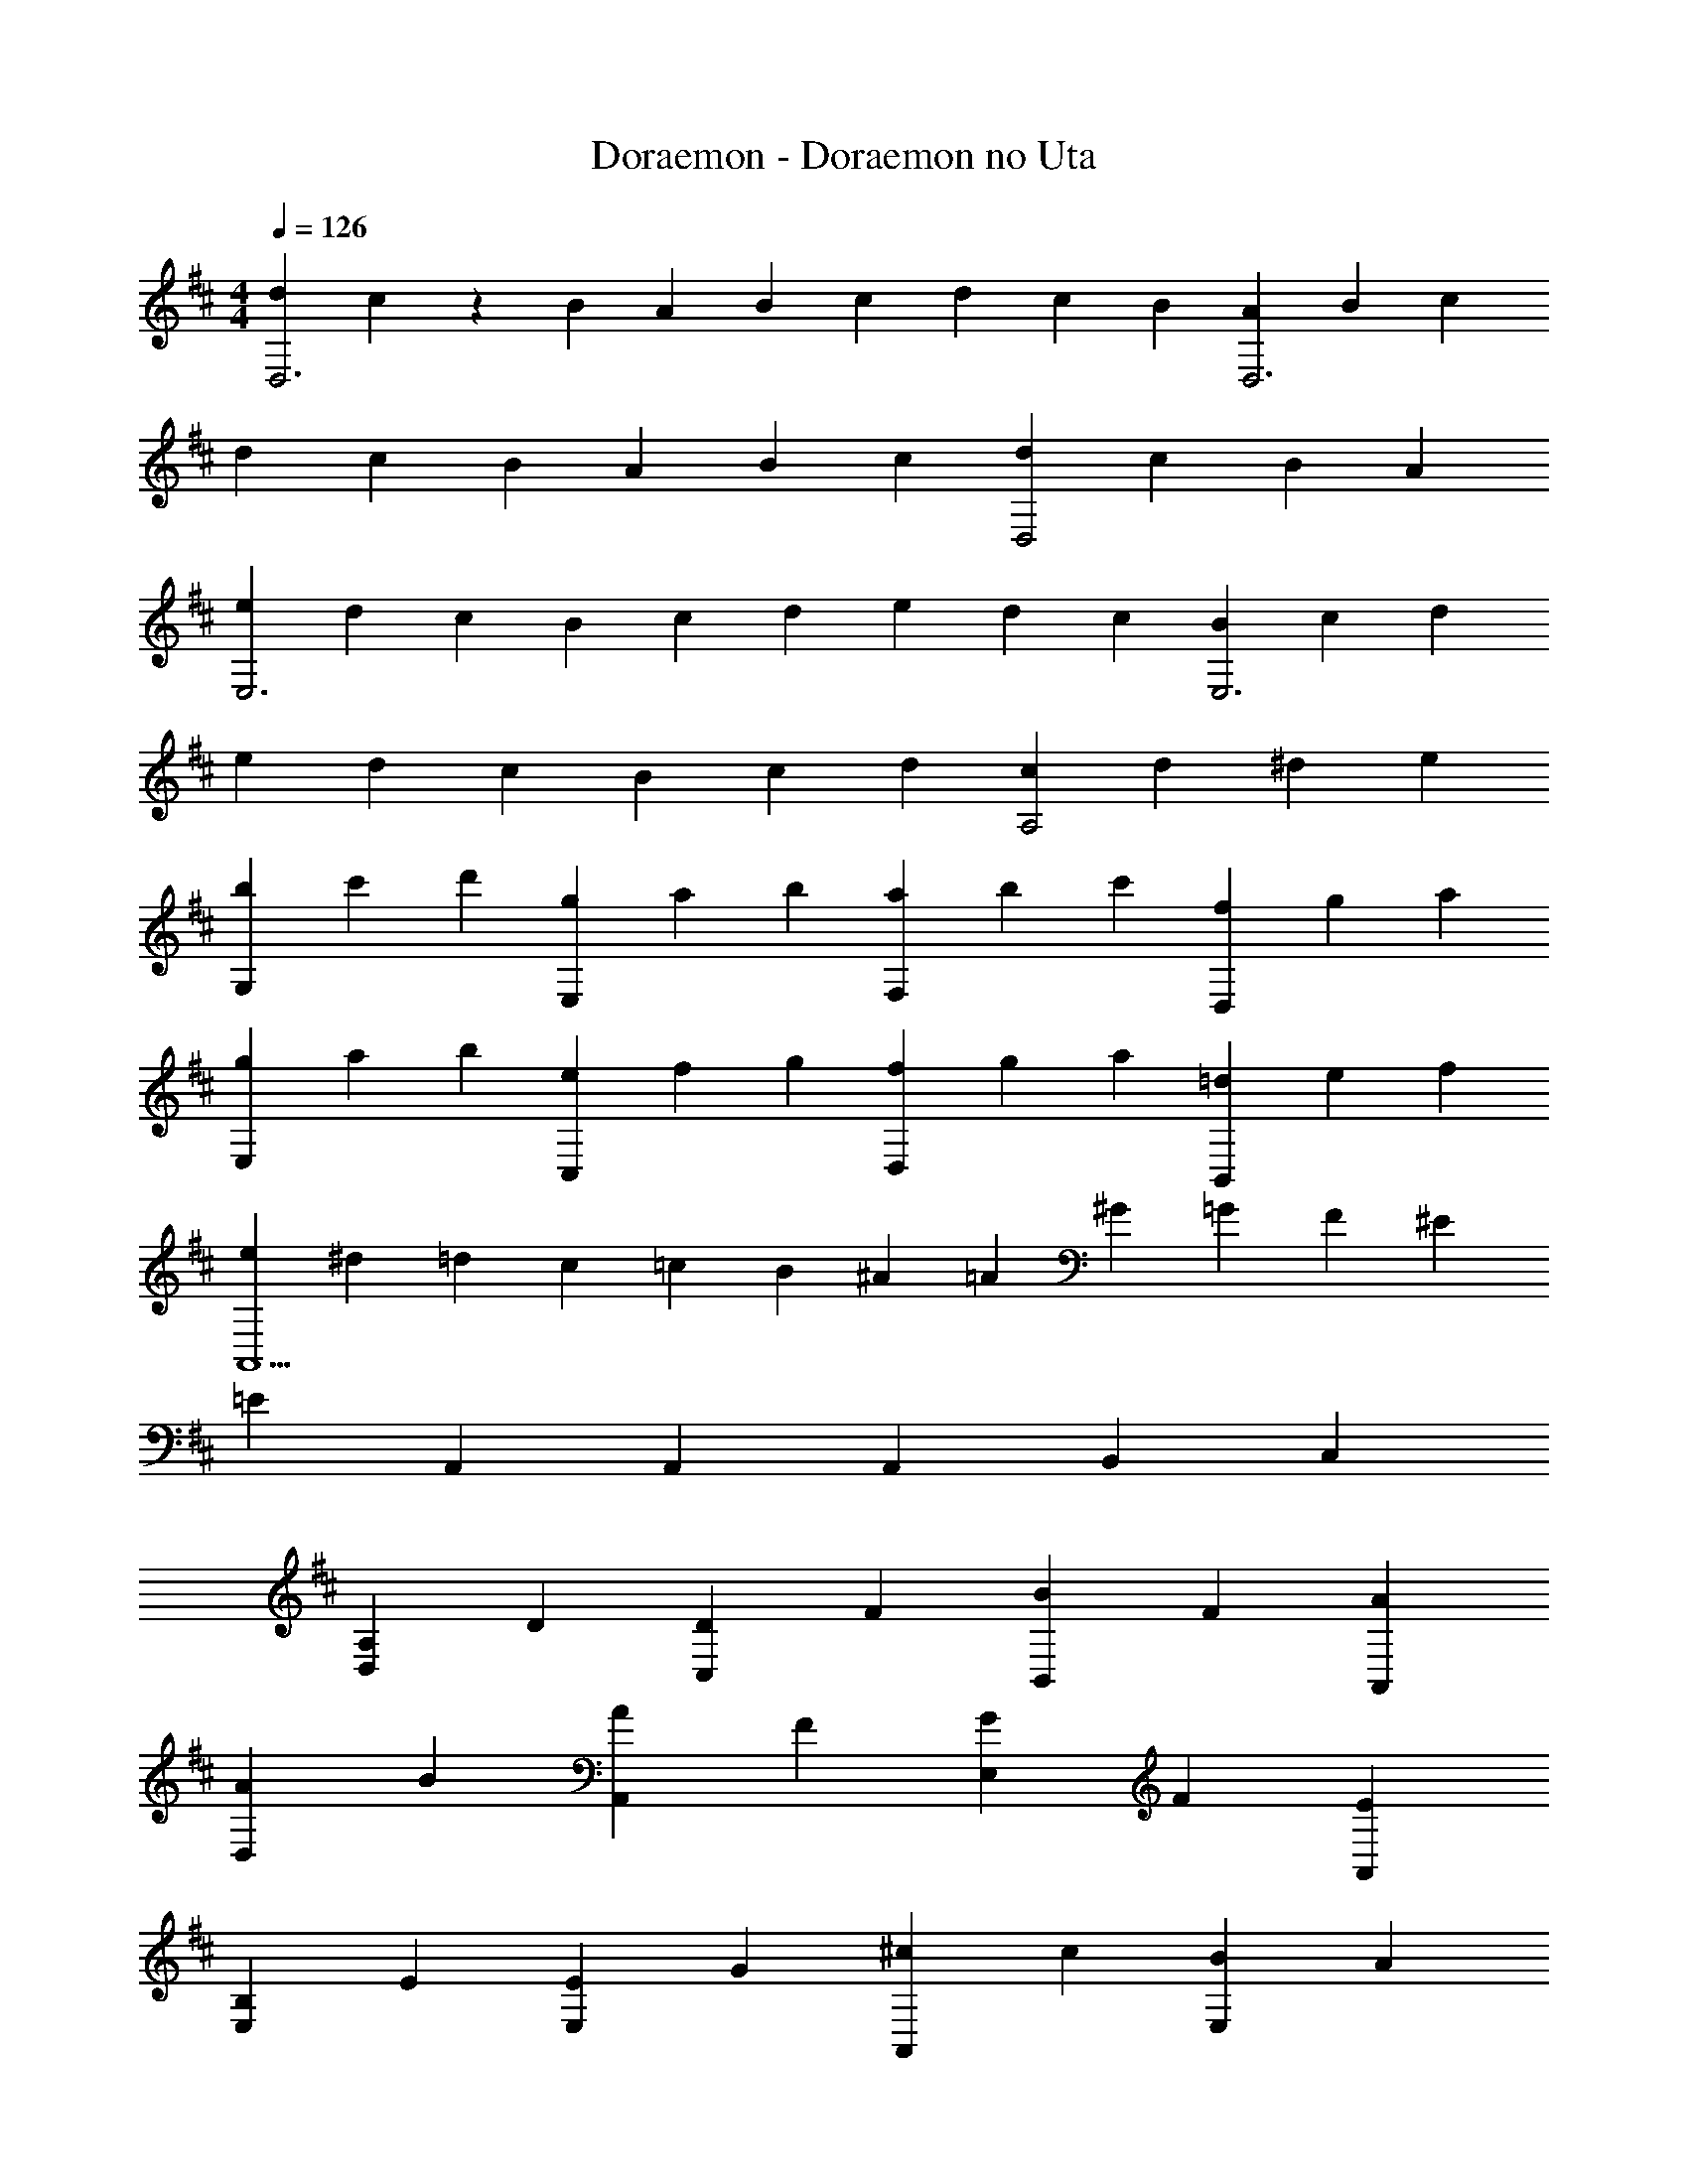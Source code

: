 X: 1
T: Doraemon - Doraemon no Uta
Z: ABC Generated by Starbound Composer
L: 1/4
M: 4/4
Q: 1/4=126
K: D
[d/3D,3] c/6 z/6 B/3 A/3 B/3 c/3 d/3 c/3 B/3 [A/3D,3] B/3 c/3 
d/3 c/3 B/3 A/3 B/3 c/3 [d/3D,2] c/3 B/3 A 
[e/3E,3] d/3 c/3 B/3 c/3 d/3 e/3 d/3 c/3 [B/3E,3] c/3 d/3 
e/3 d/3 c/3 B/3 c/3 d/3 [c/3A,2] d/3 ^d/3 e 
[b/3G,] c'/3 d'/3 [g/3E,] a/3 b/3 [a/3F,] b/3 c'/3 [f/3D,] g/3 a/3 
[g/3E,] a/3 b/3 [e/3C,] f/3 g/3 [f/3D,] g/3 a/3 [=d/3B,,] e/3 f/3 
[e/3A,,5] ^d/3 =d/3 c/3 =c/3 B/3 ^A/3 =A/3 ^G/3 =G/3 F/3 ^E/3 
=E A,, A,,2/3 A,,/3 B,,2/3 C,/3 
[A,2/3D,] D/3 [D2/3C,] F/3 [B2/3B,,] F/3 [AA,,] 
[A2/3D,] B/3 [A2/3A,,] F/3 [G2/3E,] F/3 [EA,,] 
[B,2/3E,] E/3 [E2/3E,] G/3 [^c2/3A,,] c/3 [B2/3E,] A/3 
[GG,] [G2/3B,,] F/3 [B,2/3G,] [z/3C] [z2/3F,] D/3 
[E,E3] A,, A,,2/3 A,,/3 B,,2/3 C,/3 
[A,2/3D,] D/3 [D2/3C,] F/3 [B2/3B,,] F/3 [AA,,] 
[A2/3D,] B/3 [A2/3A,,] F/3 [G2/3E,] F/3 [EA,,] 
[B,2/3E,] E/3 [E2/3A,,] G/3 [cE,] [B2/3A,,] A/3 
[G2/3E,] G/3 [F2/3A,,] E/3 [CE,] [EA,,] 
[D,D3] D, E, F, 
[BG,] [B2/3G,] A/3 [G/3D,] A/3 B/3 [AD,] 
[E2/3E,] F/3 [^G2/3E,] E/3 [AA,,] A,, 
[BE,] [AA,,] [E2/3E,] F/3 [G2/3E,] E/3 
[A,,A3] A,, A, A,, 
[BG,] [AG,] [=GG,] G, 
[EA,] [c2/3A,] B/3 [A2/3A,] B/3 [A2/3A,] G/3 
A,, A2/3 B/3 F5/3 E/3 
[D,D3] A,, D, A,, 
[d2/3D,] d/3 [c2/3A,,] c/3 [B2/3D,] B/3 [A2/3A,,] A/3 
[B2/3D,] B/3 [c2/3A,,] c/3 [dD,] [d/3A,,] c/3 d/3 
[e2/3E,] B/3 [BB,,] [e2/3E,] B/3 [BB,,] 
[B2/3E,] c/3 [d2/3B,,] B/3 [eE,] A,, 
[d2/3D,] d/3 [c2/3A,,] c/3 [B2/3D,] B/3 [A2/3A,,] B/3 
[f2/3D,] f/3 [f/3F,] e/3 f/3 [G,g5/3] [z2/3B,,] d/3 
[B2/3E,] ^A/3 [B2/3E,] d/3 [c2/3A,,] d/3 [eA,,] 
[D,d3] A,, D,2/3 A,,/3 B,,2/3 C,/3 
[A,2/3D,] D/3 [D2/3C,] F/3 [B2/3B,,] F/3 [=AA,,] 
[A2/3D,] B/3 [A2/3A,,] F/3 [G2/3E,] F/3 [EA,,] 
[B,2/3E,] E/3 [E2/3E,] G/3 [c2/3A,,] c/3 [B2/3E,] A/3 
[GG,] [G2/3B,,] F/3 [B,2/3G,] [z/3C] [z2/3F,] D/3 
[E,E3] A,, A,,2/3 A,,/3 B,,2/3 C,/3 
[A,2/3D,] D/3 [D2/3C,] F/3 [B2/3B,,] F/3 [AA,,] 
[A2/3D,] B/3 [A2/3A,,] F/3 [G2/3E,] F/3 [EA,,] 
[B,2/3E,] E/3 [E2/3A,,] G/3 [cE,] [B2/3A,,] A/3 
[G2/3E,] G/3 [F2/3A,,] E/3 [CE,] [EA,,] 
[D,D3] D, E, F, 
[BG,] [B2/3G,] A/3 [G/3D,] A/3 B/3 [AD,] 
[E2/3E,] F/3 [^G2/3E,] E/3 [AA,,] A,, 
[BE,] [AA,,] [E2/3E,] F/3 [G2/3E,] E/3 
[A,,A3] A,, A, A,, 
[BG,] [AG,] [=GG,] G, 
[EA,] [c2/3A,] B/3 [A2/3A,] B/3 [A2/3A,] G/3 
A,, A2/3 B/3 F5/3 E/3 
[D,D2] A,, [z/3D,] A,/3 B,/3 [C/3A,,] D/3 E/3 
[F/3D,] ^E/3 F/3 [D2/3A,,] A,/3 [F/3D,] =E/3 F/3 [D2/3A,,] A,/3 
[G/3E,] F/3 G/3 [EA,,] [C2/3E2/3A,,2/3] [C/3E/3A,,/3] [CEA,,] 
[G/3E,] F/3 G/3 [E2/3A,,] A,/3 [G/3E,] F/3 G/3 [E2/3A,,] A,/3 
[F/3D,] G/3 ^G/3 [AA,,] [F2/3A2/3D,2/3] [F/3A/3D,/3] [FAD,] 
[B/3G,,] ^A/3 B/3 [A/3D,] B/3 A/3 [B2/3G,,] c/3 [d2/3G,,] B/3 
[=A/3D,] G/3 A/3 [G/3A,,] A/3 G/3 [A2/3D,] c/3 [d2/3D,] A/3 
[c/3A,,] =c/3 ^c/3 [=c/3E,] ^c/3 =c/3 [^c2/3A,,] e/3 [e/3A,,] d/3 c/3 
[D,d3] A,, D,2/3 A,,/3 B,,2/3 C,/3 
[A,2/3D,] D/3 [D2/3C,] F/3 [B2/3B,,] F/3 [AA,,] 
[A2/3D,] B/3 [A2/3A,,] F/3 [=G2/3E,] F/3 [EA,,] 
[B,2/3E,] E/3 [E2/3E,] G/3 [c2/3A,,] c/3 [B2/3E,] A/3 
[G2/3G,] G/3 [G2/3B,,] F/3 [B,2/3G,] [z/3C] [z2/3F,] D/3 
[E,E3] A,, A,,2/3 A,,/3 B,,2/3 C,/3 
[A,2/3D,] D/3 [D2/3C,] F/3 [B2/3B,,] F/3 [AA,,] 
[A2/3D,] B/3 [A2/3A,,] F/3 [G2/3E,] F/3 [EA,,] 
[B,2/3E,] E/3 [E2/3A,,] G/3 [c2/3E,] c/3 [B2/3A,,] A/3 
[G2/3E,] G/3 [F2/3A,,] E/3 [CE,] [EA,,] 
[D,D3] D, E, F, 
[BG,] [B2/3G,] A/3 [G/3D,] A/3 B/3 [AD,] 
[E2/3E,] F/3 [^G2/3E,] E/3 [AA,,] A,, 
[BE,] [AA,,] [E2/3E,] F/3 [G2/3E,] E/3 
[A,,A3] A,, A, A,, 
[BG,] [AG,] [=GG,] G, 
[EA,] [c2/3A,] B/3 [A2/3A,] B/3 [A2/3A,] G/3 
A,, A2/3 B/3 F5/3 E/3 
[D,D3] A,, D,2/3 D,/3 E,2/3 F,/3 
[BG,] [AG,] [GG,] G, 
[EA,] [c2/3A,] B/3 [A2/3A,] B/3 [A2/3A,] G/3 
A,, A2/3 B/3 F5/3 E/3 
[D,D2] A,, [z2/3D,] d/3 [e2/3F,] f/3 
[g/3G,] f/3 g/3 [f2/3D,] g/3 [f2/3G,] [z/3e] [z2/3D,] ^e/3 
[f/3A,] e/3 f/3 [e2/3D,] f/3 [=e2/3A,] [z/3d4/3] D, 
[BG,] [BG,] [c2/3A,] d/3 [eA,] 
[BG,] [BG,] [c2/3A,] d/3 [e2/3A,2/3] [d/3D,/3] z2 
[D2D,2] 
